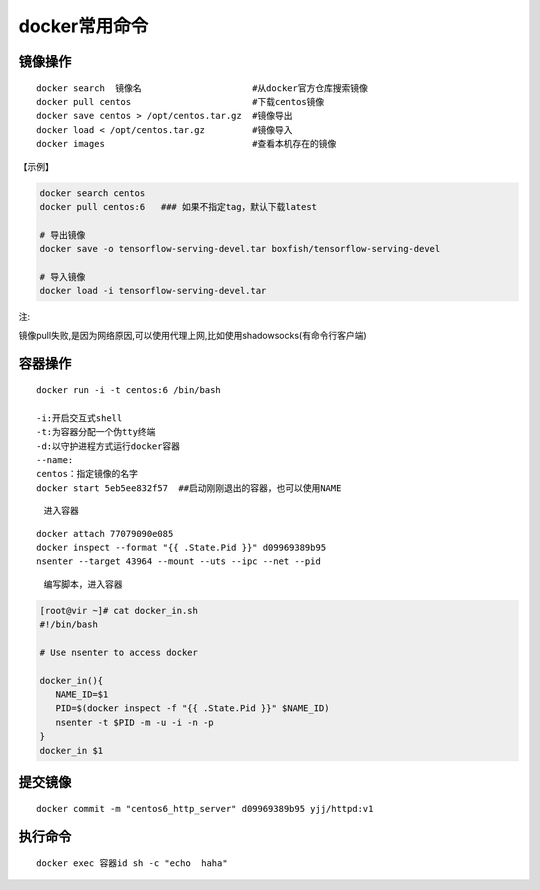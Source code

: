 docker常用命令
==============

镜像操作
--------

::

    docker search  镜像名                     #从docker官方仓库搜索镜像
    docker pull centos                       #下载centos镜像
    docker save centos > /opt/centos.tar.gz  #镜像导出
    docker load < /opt/centos.tar.gz         #镜像导入
    docker images                            #查看本机存在的镜像

【示例】

.. code:: shell

    docker search centos
    docker pull centos:6   ### 如果不指定tag，默认下载latest

    # 导出镜像
    docker save -o tensorflow-serving-devel.tar boxfish/tensorflow-serving-devel

    # 导入镜像
    docker load -i tensorflow-serving-devel.tar

注:

镜像pull失败,是因为网络原因,可以使用代理上网,比如使用shadowsocks(有命令行客户端)

容器操作
--------

::

    docker run -i -t centos:6 /bin/bash

    -i:开启交互式shell
    -t:为容器分配一个伪tty终端
    -d:以守护进程方式运行docker容器
    --name:
    centos：指定镜像的名字
    docker start 5eb5ee832f57  ##启动刚刚退出的容器，也可以使用NAME

..

    进入容器

::

    docker attach 77079090e085
    docker inspect --format "{{ .State.Pid }}" d09969389b95
    nsenter --target 43964 --mount --uts --ipc --net --pid

..

    编写脚本，进入容器

.. code:: shell

        [root@vir ~]# cat docker_in.sh
        #!/bin/bash

        # Use nsenter to access docker

        docker_in(){
           NAME_ID=$1
           PID=$(docker inspect -f "{{ .State.Pid }}" $NAME_ID)
           nsenter -t $PID -m -u -i -n -p
        }
        docker_in $1

提交镜像
--------

::

    docker commit -m "centos6_http_server" d09969389b95 yjj/httpd:v1

执行命令
-------------

::

    docker exec 容器id sh -c "echo  haha"
